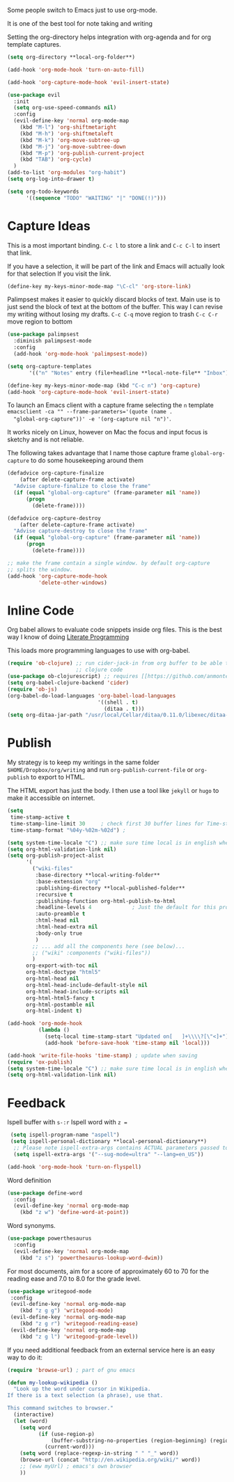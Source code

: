 Some people switch to Emacs just to use org-mode.

It is one of the best tool for note taking and writing

Setting the org-directory helps integration with org-agenda and
for org template captures.
#+begin_src emacs-lisp :results silent
  (setq org-directory **local-org-folder**)
#+end_src

#+begin_src emacs-lisp :results silent
  (add-hook 'org-mode-hook 'turn-on-auto-fill)

  (add-hook 'org-capture-mode-hook 'evil-insert-state)

  (use-package evil
    :init
    (setq org-use-speed-commands nil)
    :config
    (evil-define-key 'normal org-mode-map
      (kbd "M-l") 'org-shiftmetaright
      (kbd "M-h") 'org-shiftmetaleft
      (kbd "M-k") 'org-move-subtree-up
      (kbd "M-j") 'org-move-subtree-down
      (kbd "M-p") 'org-publish-current-project
      (kbd "TAB") 'org-cycle)
    )
  (add-to-list 'org-modules "org-habit")
  (setq org-log-into-drawer t)

  (setq org-todo-keywords
        '((sequence "TODO" "WAITING" "|" "DONE(!)")))
#+end_src

* Capture Ideas

  This is a most important binding.
  ~C-c l~ to store a link and ~C-c C-l~ to insert that link.

  If you have a selection, it will be part of the link and Emacs will
  actually look for that selection If you visit the link.
  #+begin_src emacs-lisp :results silent
  (define-key my-keys-minor-mode-map "\C-cl" 'org-store-link)
  #+end_src

  Palimpsest makes it easier to quickly discard blocks of text.
  Main use is to just send the block of text at the bottom of the
  buffer. This way I can revise my writing without losing my drafts.
  ~C-c C-q~ move region to trash
  ~C-c C-r~ move region to bottom
  #+begin_src emacs-lisp :results silent
  (use-package palimpsest
    :diminish palimpsest-mode
    :config
    (add-hook 'org-mode-hook 'palimpsest-mode))
  #+end_src

  #+begin_src emacs-lisp :results silent
   (setq org-capture-templates
          '(("n" "Notes" entry (file+headline **local-note-file** "Inbox") "* %?\n")))

   (define-key my-keys-minor-mode-map (kbd "C-c n") 'org-capture)
   (add-hook 'org-capture-mode-hook 'evil-insert-state)
  #+end_src

  To launch an Emacs client with a capture frame selecting the ~n~ template
  ~emacsclient -ca "" --frame-parameters='(quote (name .
  "global-org-capture"))' -e '(org-capture nil "n")'~.

  It works nicely on Linux, however on Mac the focus and input focus
  is sketchy and is not reliable.

  The following takes advantage that I name those capture frame
  ~global-org-capture~ to do some housekeeping around them
  #+begin_src emacs-lisp :results silent
    (defadvice org-capture-finalize
        (after delete-capture-frame activate)
      "Advise capture-finalize to close the frame"
      (if (equal "global-org-capture" (frame-parameter nil 'name))
          (progn
            (delete-frame))))

    (defadvice org-capture-destroy
        (after delete-capture-frame activate)
      "Advise capture-destroy to close the frame"
      (if (equal "global-org-capture" (frame-parameter nil 'name))
          (progn
            (delete-frame))))

    ;; make the frame contain a single window. by default org-capture
    ;; splits the window.
    (add-hook 'org-capture-mode-hook
              'delete-other-windows)
  #+end_src

* Inline Code

  Org babel allows to evaluate code snippets inside org files.
  This is the best way I know of doing [[https://en.wikipedia.org/wiki/Literate_programming][Literate Programming]]

  This loads more programming languages to use with org-babel.
  #+begin_src emacs-lisp :results silent
  (require 'ob-clojure) ;; run cider-jack-in from org buffer to be able to run
                        ;; clojure code
  (use-package ob-clojurescript) ;; requires [[https://github.com/anmonteiro/lumo][lumo]]
  (setq org-babel-clojure-backend 'cider)
  (require 'ob-js)
  (org-babel-do-load-languages 'org-babel-load-languages
                               '((shell . t)
                                 (ditaa . t)))
  (setq org-ditaa-jar-path "/usr/local/Cellar/ditaa/0.11.0/libexec/ditaa-0.11.0-standalone.jar")
  #+end_src

* Publish
  My strategy is to keep my writings in the same folder
  ~$HOME/Dropbox/org/writing~ and run ~org-publish-current-file~ or
  ~org-publish~ to export to HTML.

  The HTML export has just the body. I then use a tool like ~jekyll~
  or ~hugo~ to make it accessible on internet.
  #+begin_src emacs-lisp :results silent
    (setq
     time-stamp-active t
     time-stamp-line-limit 30     ; check first 30 buffer lines for Time-stamp:
     time-stamp-format "%04y-%02m-%02d") ;

    (setq system-time-locale "C") ;; make sure time local is in english when exporting
    (setq org-html-validation-link nil)
    (setq org-publish-project-alist
          '(
            ("wiki-files"
             :base-directory **local-writing-folder**
             :base-extension "org"
             :publishing-directory **local-published-folder**
             :recursive t
             :publishing-function org-html-publish-to-html
             :headline-levels 4             ; Just the default for this project.
             :auto-preamble t
             :html-head nil
             :html-head-extra nil
             :body-only true
             )
            ;; ... add all the components here (see below)...
            ;; ("wiki" :components ("wiki-files"))
            )
          org-export-with-toc nil
          org-html-doctype "html5"
          org-html-head nil
          org-html-head-include-default-style nil
          org-html-head-include-scripts nil
          org-html-html5-fancy t
          org-html-postamble nil
          org-html-indent t)

    (add-hook 'org-mode-hook
              (lambda ()
                (setq-local time-stamp-start "Updated on[ 	]+\\\\?[\"<]+")
                (add-hook 'before-save-hook 'time-stamp nil 'local)))

    (add-hook 'write-file-hooks 'time-stamp) ; update when saving
    (require 'ox-publish)
    (setq system-time-locale "C") ;; make sure time local is in english when exporting
    (setq org-html-validation-link nil)
  #+end_src

* Feedback

  Ispell buffer with ~s-:r~
  Ispell word with ~z =~
  #+begin_src emacs-lisp :results silent
 (setq ispell-program-name "aspell")
 (setq ispell-personal-dictionary **local-personal-dictionary**)
  ;; Please note ispell-extra-args contains ACTUAL parameters passed to aspell
  (setq ispell-extra-args '("--sug-mode=ultra" "--lang=en_US"))

(add-hook 'org-mode-hook 'turn-on-flyspell)
  #+end_src

  Word definition
  #+begin_src emacs-lisp :results silent
  (use-package define-word
    :config
    (evil-define-key 'normal org-mode-map
      (kbd "z w") 'define-word-at-point))
  #+end_src

  Word synonyms.
  #+begin_src emacs-lisp :results silent
  (use-package powerthesaurus
    :config
    (evil-define-key 'normal org-mode-map
      (kbd "z s") 'powerthesaurus-lookup-word-dwim))
  #+end_src

  For most documents, aim for a score of approximately 60 to 70 for
  the reading ease and 7.0 to 8.0 for the grade level.
  #+begin_src emacs-lisp :results silent
  (use-package writegood-mode
   :config
   (evil-define-key 'normal org-mode-map
      (kbd "z g g") 'writegood-mode)
   (evil-define-key 'normal org-mode-map
      (kbd "z g r") 'writegood-reading-ease)
   (evil-define-key 'normal org-mode-map
      (kbd "z g l") 'writegood-grade-level))
  #+end_src

  If you need additional feedback from an external service here is an
  easy way to do it:
  #+begin_src emacs-lisp :results silent :tangle no
  (require 'browse-url) ; part of gnu emacs

  (defun my-lookup-wikipedia ()
    "Look up the word under cursor in Wikipedia.
  If there is a text selection (a phrase), use that.

  This command switches to browser."
    (interactive)
    (let (word)
      (setq word
            (if (use-region-p)
                (buffer-substring-no-properties (region-beginning) (region-end))
              (current-word)))
      (setq word (replace-regexp-in-string " " "_" word))
      (browse-url (concat "http://en.wikipedia.org/wiki/" word))
      ;; (eww myUrl) ; emacs's own browser
      ))
  #+end_src

